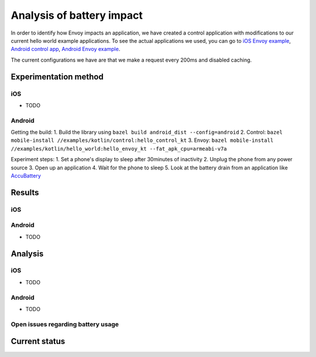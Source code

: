 .. _dev_performance_battery:

Analysis of battery impact
==========================

In order to identify how Envoy impacts an application, we have created a control application with modifications to our
current hello world example applications. To see the actual applications we used, you can go to `iOS Envoy example <https://github.com/lyft/envoy-mobile/tree/ac/envoy-battery-cpu-branch/examples/swift/hello_world>`_,
`Android control app <https://github.com/lyft/envoy-mobile/tree/ac/envoy-battery-cpu-branch/examples/kotlin/control>`_, `Android Envoy example <https://github.com/lyft/envoy-mobile/tree/ac/envoy-battery-cpu-branch/examples/kotlin/hello_world>`_.

The current configurations we have are that we make a request every 200ms and disabled caching.

Experimentation method
~~~~~~~~~~~~~~~~~~~~~~

iOS
---

* TODO

Android
-------

Getting the build:
1. Build the library using ``bazel build android_dist --config=android``
2. Control: ``bazel mobile-install //examples/kotlin/control:hello_control_kt``
3. Envoy: ``bazel mobile-install //examples/kotlin/hello_world:hello_envoy_kt --fat_apk_cpu=armeabi-v7a``

Experiment steps:
1. Set a phone's display to sleep after 30minutes of inactivity
2. Unplug the phone from any power source
3. Open up an application
4. Wait for the phone to sleep
5. Look at the battery drain from an application like `AccuBattery <https://play.google.com/store/apps/details?id=com.digibites.accubattery&hl=en_US>`_

Results
~~~~~~~

iOS
---

Android
-------

* TODO

Analysis
~~~~~~~~

iOS
---

* TODO

Android
-------

* TODO

Open issues regarding battery usage
-----------------------------------

Current status
~~~~~~~~~~~~~~
